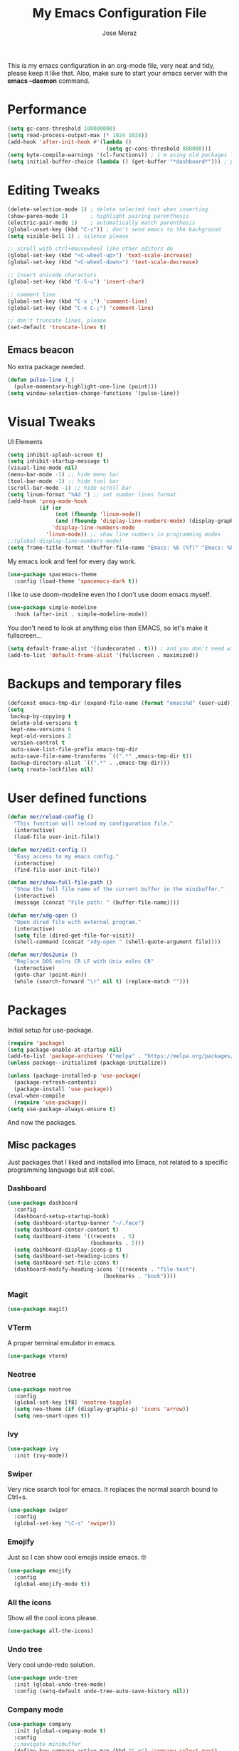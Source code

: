 #+TITLE: My Emacs Configuration File
#+AUTHOR: Jose Meraz
#+STARTUP: overview

This is my emacs configuration in an org-mode file, very neat and
tidy, please keep it like that. Also, make sure to start your emacs
server with the *emacs --daemon* command.

* Performance

#+begin_src emacs-lisp
  (setq gc-cons-threshold 100000000)
  (setq read-process-output-max (* 1024 1024))
  (add-hook 'after-init-hook #'(lambda ()
                                 (setq gc-cons-threshold 800000)))
  (setq byte-compile-warnings '(cl-functions)) ; i'm using old packages lol
  (setq initial-buffer-choice (lambda () (get-buffer "*dashboard*"))) ; pull up the dashboard
#+end_src

* Editing Tweaks

#+begin_src emacs-lisp
  (delete-selection-mode 1) ; delete selected text when inserting
  (show-paren-mode 1)       ; highlight pairing parenthesis
  (electric-pair-mode 1)    ; automatically match parenthesis
  (global-unset-key (kbd "C-z")) ; don't send emacs to the background
  (setq visible-bell 1) ; silence please

  ;; scroll with ctrl+mousewheel like other editors do
  (global-set-key (kbd "<C-wheel-up>") 'text-scale-increase)
  (global-set-key (kbd "<C-wheel-down>") 'text-scale-decrease)

  ;; insert unicode characters
  (global-set-key (kbd "C-S-u") 'insert-char)

  ;; comment line
  (global-set-key (kbd "C-x ;") 'comment-line)
  (global-set-key (kbd "C-x C-;") 'comment-line)

  ;; don't truncate lines, please
  (set-default 'truncate-lines t)
#+end_src

** Emacs beacon

No extra package needed.

#+begin_src emacs-lisp
  (defun pulse-line (_)
    (pulse-momentary-highlight-one-line (point)))
  (setq window-selection-change-functions '(pulse-line))
#+end_src

* Visual Tweaks

UI Elements

#+begin_src emacs-lisp
  (setq inhibit-splash-screen t)
  (setq inhibit-startup-message t)
  (visual-line-mode nil)
  (menu-bar-mode -1) ;; hide menu bar
  (tool-bar-mode -1) ;; hide tool bar
  (scroll-bar-mode -1) ;; hide scroll bar
  (setq linum-format "%4d ") ;; set number lines format
  (add-hook 'prog-mode-hook
            (if (or
                 (not (fboundp 'linum-mode))
                 (and (fboundp 'display-line-numbers-mode) (display-graphic-p)))
                'display-line-numbers-mode 
              'linum-mode)) ;; show line numbers in programming modes
  ;;(global-display-line-numbers-mode)
  (setq frame-title-format '(buffer-file-name "Emacs: %b (%f)" "Emacs: %b"))
#+end_src

My emacs look and feel for every day work.

#+begin_src emacs-lisp
  (use-package spacemacs-theme
    :config (load-theme 'spacemacs-dark t))
#+end_src

I like to use doom-modeline even tho I don't use doom emacs myself.

#+begin_src emacs-lisp
  (use-package simple-modeline
    :hook (after-init . simple-modeline-mode))
#+end_src

You don't need to look at anything else than EMACS, so let's make
it fullscreen...

#+begin_src emacs-lisp
  (setq default-frame-alist '((undecorated . t))) ; and you don't need window decorations either
  (add-to-list 'default-frame-alist '(fullscreen . maximized))
#+end_src

* Backups and temporary files

#+begin_src emacs-lisp
  (defconst emacs-tmp-dir (expand-file-name (format "emacs%d" (user-uid)) temporary-file-directory))
  (setq
   backup-by-copying t
   delete-old-versions t
   kept-new-versions 6
   kept-old-versions 2
   version-control t
   auto-save-list-file-prefix emacs-tmp-dir
   auto-save-file-name-transforms `((".*" ,emacs-tmp-dir t))
   backup-directory-alist `((".*" . ,emacs-tmp-dir)))
  (setq create-lockfiles nil)
#+end_src

* User defined functions

#+begin_src emacs-lisp
  (defun mer/reload-config ()
    "This function will reload my configuration file."
    (interactive)
    (load-file user-init-file))

  (defun mer/edit-config ()
    "Easy access to my emacs config."
    (interactive)
    (find-file user-init-file))

  (defun mer/show-full-file-path ()
    "Show the full file name of the current buffer in the minibuffer."
    (interactive)
    (message (concat "File path: " (buffer-file-name))))

  (defun mer/xdg-open ()
    "Open dired file with external program."
    (interactive)
    (setq file (dired-get-file-for-visit))
    (shell-command (concat "xdg-open " (shell-quote-argument file))))

  (defun mer/dos2unix ()
    "Replace DOS eolns CR LF with Unix eolns CR"
    (interactive)
    (goto-char (point-min))
    (while (search-forward "\r" nil t) (replace-match "")))
#+end_src

* Packages

Initial setup for use-package.

#+begin_src emacs-lisp
  (require 'package)
  (setq package-enable-at-startup nil)
  (add-to-list 'package-archives '("melpa" . "https://melpa.org/packages/"))
  (unless package--initialized (package-initialize))

  (unless (package-installed-p 'use-package)
    (package-refresh-contents)
    (package-install 'use-package))
  (eval-when-compile
    (require 'use-package))
  (setq use-package-always-ensure t)
#+end_src

And now the packages.

** Misc packages

Just packages that I liked and installed into Emacs, not related to a
specific programming language but still cool.

*** Dashboard
#+begin_src emacs-lisp
    (use-package dashboard
      :config
      (dashboard-setup-startup-hook)
      (setq dashboard-startup-banner "~/.face")
      (setq dashboard-center-content t)
      (setq dashboard-items '((recents  . 5)
                              (bookmarks . 5)))
      (setq dashboard-display-icons-p t)
      (setq dashboard-set-heading-icons t)
      (setq dashboard-set-file-icons t)
      (dashboard-modify-heading-icons '((recents . "file-text")
                                  (bookmarks . "book"))))
#+end_src
*** Magit
#+begin_src emacs-lisp
  (use-package magit)
#+end_src
*** VTerm

A proper terminal emulator in emacs.

#+begin_src emacs-lisp
  (use-package vterm)
#+end_src

*** Neotree

#+begin_src emacs-lisp
  (use-package neotree
    :config
    (global-set-key [f8] 'neotree-toggle)
    (setq neo-theme (if (display-graphic-p) 'icons 'arrow))
    (setq neo-smart-open t))
#+end_src

*** Ivy
#+begin_src emacs-lisp
  (use-package ivy
    :init (ivy-mode))
#+end_src

*** Swiper
Very nice search tool for emacs. It replaces the normal search bound
to Ctrl+s.

#+begin_src emacs-lisp
  (use-package swiper
    :config
    (global-set-key "\C-s" 'swiper))
#+end_src

*** Emojify
Just so I can show cool emojis inside emacs. 🤓

#+begin_src emacs-lisp
  (use-package emojify
    :config
    (global-emojify-mode t))
#+end_src

*** All the icons
Show all the cool icons please.

#+begin_src emacs-lisp
  (use-package all-the-icons)
#+end_src

*** Undo tree
Very cool undo-redo solution.

#+begin_src emacs-lisp
  (use-package undo-tree
    :init (global-undo-tree-mode)
    :config (setq-default undo-tree-auto-save-history nil))
#+end_src

*** Company mode

#+begin_src emacs-lisp
  (use-package company
    :init (global-company-mode t)
    :config
    ;;navigate minibuffer
    (define-key company-active-map (kbd "C-n") 'company-select-next)
    (define-key company-active-map (kbd "C-p") 'company-select-previous)

    ;; Provide instant autocompletion.
    (setq company-idle-delay 0.0))
#+end_src

*** Lorem Ipsum

Aliquam erat volutpat.  Nunc eleifend leo vitae magna.  In id erat non
orci commodo lobortis.  Proin neque massa, cursus ut, gravida ut,
lobortis eget, lacus.  Sed diam.  Praesent fermentum tempor tellus.
Nullam tempus.  Mauris ac felis vel velit tristique imperdiet.  Donec
at pede.  Etiam vel neque nec dui dignissim bibendum.  Vivamus id
enim.  Phasellus neque orci, porta a, aliquet quis, semper a, massa.
Phasellus purus.  Pellentesque tristique imperdiet tortor.  Nam
euismod tellus id erat.

#+begin_src emacs-lisp
  (use-package lorem-ipsum)
#+end_src

** Language support

Packages specific to programming languages.

*** Eglot

This thing connects to language server protocols very easily.

#+begin_src emacs-lisp
  (use-package eglot
    :config (global-set-key [f4] 'eglot)
    :hook ((prog-mode-hook . eglot)))
#+end_src

*** Golang

#+begin_src emacs-lisp
  (use-package go-mode
    :config (add-to-list 'auto-mode-alist '("\\.go\\'" . go-mode)))
#+end_src

*** Lua

#+begin_src emacs-lisp
  (use-package lua-mode
    :config (add-to-list 'auto-mode-alist '("\\.lua\\'" . lua-mode)))
#+end_src

*** Markdown

Ye... Org mode is superior but sometimes I need to pull up a nasty markdown file.

#+begin_src emacs-lisp
  (use-package markdown-mode
    :mode ("README\\.md\\'" . gfm-mode)
    :init (setq markdown-command "multimarkdown"))
#+end_src

*** HTML/CSS

#+begin_src emacs-lisp
  (use-package emmet-mode
    :config
    (add-hook 'css-mode-hook  'emmet-mode)
    (add-hook 'html-mode-hook 'emmet-mode)
    (add-hook 'web-mode-hook  'emmet-mode))
  (use-package skewer-mode
    :config
    (add-hook 'js2-mode-hook 'skewer-mode)
    (add-hook 'css-mode-hook 'skewer-css-mode)
    (add-hook 'html-mode-hook 'skewer-html-mode))
  (use-package impatient-mode
    :config
    (add-hook 'css-mode-hook 'impatient-mode)
    (add-hook 'html-mode-hook 'impatient-mode))
#+end_src

** Org Mode Related
*** Org Cliplink

This allows you to insert links in org mode from your clipboard.

#+begin_src emacs-lisp
  (use-package org-cliplink
    :config (global-set-key (kbd "C-x p i") 'org-cliplink))
#+end_src

*** Org Download

#+begin_src emacs-lisp
  (use-package org-download
    :init (add-hook 'org-mode-hook 'org-download-enable))
#+end_src

*** Org Modern

Better org mode styling.

#+begin_src emacs-lisp
  (use-package org-bullets
    :hook ((org-mode . org-bullets-mode)
           (org-mode . org-indent-mode)))
#+end_src

* Key bindings

Some editing bindings

#+begin_src emacs-lisp
  (global-set-key [mouse-3] 'mouse-popup-menubar-stuff)
  (global-set-key (kbd "C->") 'indent-rigidly-right-to-tab-stop)
  (global-set-key (kbd "C-<") 'indent-rigidly-left-to-tab-stop)
#+end_src

Open this config file with a key stroke.

#+begin_src emacs-lisp
  (global-set-key (kbd "<f6>") (lambda() (interactive)(find-file "~/.emacs.d/")))
#+end_src

Some key bindings for emacs modes and functions

#+begin_src emacs-lisp
  (global-set-key "\C-ce" 'eww)
  (global-set-key "\C-cs" 'vterm)
  (global-set-key "\C-xb" 'ibuffer)
  (global-set-key "\C-ck" 'delete-frame)
  (global-set-key "\C-cc" 'mer/edit-config)
  (global-set-key "\C-cq" 'mer/reload-config)
  (global-set-key "\C-cf" 'mer/show-full-file-path)
  (eval-after-load "dired"
    '(progn (define-key dired-mode-map (kbd "M-o") 'other-window)
            (define-key dired-mode-map (kbd "\C-co") 'mer/xdg-open)))
  (global-set-key "\C-cy" 'yas-insert-snippet)
#+end_src

#+RESULTS:
: yas-insert-snippet

* The EWW web browser

I find myself using this web browser more often so I figured out I would tweak it a tiny bit.

#+begin_src emacs-lisp
  (setq eww-download-directory "~/Downloads/"
        eww-desktop-remove-duplicates t
        eww-history-limit 20
        eww-search-prefix "https://lite.duckduckgo.com/lite/?q=")
#+end_src
